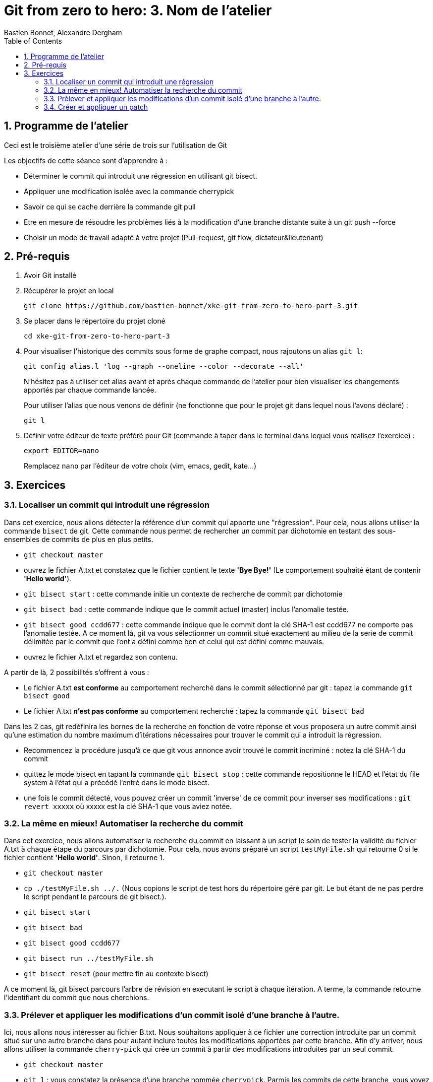 = Git from zero to hero: 3. Nom de l'atelier
:Author: Bastien Bonnet, Alexandre Dergham
:toc:
:numbered: 1

== Programme de l'atelier

Ceci est le troisième atelier d'une série de trois sur l'utilisation de Git

Les objectifs de cette séance sont d'apprendre à :

* Déterminer le commit qui introduit une régression en utilisant git bisect.
* Appliquer une modification isolée avec la commande cherrypick
* Savoir ce qui se cache derrière la commande git pull
* Etre en mesure de résoudre les problèmes liés à la modification d'une branche distante suite à un git push --force
* Choisir un mode de travail adapté à votre projet (Pull-request, git flow, dictateur&lieutenant)

== Pré-requis

. Avoir Git installé

. Récupérer le projet en local

	git clone https://github.com/bastien-bonnet/xke-git-from-zero-to-hero-part-3.git

. Se placer dans le répertoire du projet cloné

	cd xke-git-from-zero-to-hero-part-3

. Pour visualiser l'historique des commits sous forme de graphe compact, nous rajoutons un alias `git l`:

	git config alias.l 'log --graph --oneline --color --decorate --all'
+
N'hésitez pas à utiliser cet alias avant et après chaque commande de l'atelier pour bien visualiser les changements apportés par chaque commande lancée.
+
Pour utiliser l'alias que nous venons de définir (ne fonctionne que pour le projet git dans lequel nous l'avons déclaré) :

	git l

. Définir votre éditeur de texte préféré pour Git (commande à taper dans le terminal dans lequel vous réalisez l'exercice) :

	export EDITOR=nano
+
Remplacez `nano` par l'éditeur de votre choix (vim, emacs, gedit, kate…)


== Exercices

=== Localiser un commit qui introduit une régression
Dans cet exercice, nous allons détecter la référence d'un commit qui apporte une "régression".
Pour cela, nous allons utiliser la commande `bisect` de git.
Cette commande nous permet de rechercher un commit par dichotomie en testant des sous-ensembles de commits de plus en plus petits.

* `git checkout master`
* ouvrez le fichier A.txt et constatez que le fichier contient le texte **'Bye Bye!'** (Le comportement souhaité étant de contenir **'Hello world'**).
* `git bisect start` : cette commande initie un contexte de recherche de commit par dichotomie
* `git bisect bad` : cette commande indique que le commit actuel (master) inclus l'anomalie testée.
* `git bisect good ccdd677` : cette commande indique que le commit dont la clé SHA-1 est ccdd677 ne comporte pas l'anomalie testée. A ce moment là, git va vous sélectionner un commit situé exactement au milieu de la serie de commit délimitée par le commit que l'ont a défini comme bon et celui qui est défini comme mauvais.
* ouvrez le fichier A.txt et regardez son contenu.

A partir de là, 2 possibilités s'offrent à vous :

* Le fichier A.txt **est conforme** au comportement recherché dans le commit sélectionné par git : tapez la commande `git bisect good`
* Le fichier A.txt **n'est pas conforme** au comportement recherché : tapez la commande `git bisect bad`

Dans les 2 cas, git redéfinira les bornes de la recherche en fonction de votre réponse et vous proposera un autre commit ainsi qu'une estimation du nombre maximum d'itérations nécessaires pour trouver le commit qui a introduit la régression.

* Recommencez la procédure jusqu'à ce que git vous annonce avoir trouvé le commit incriminé : notez la clé SHA-1 du commit
* quittez le mode bisect en tapant la commande `git bisect stop` : cette commande repositionne le HEAD et l'état du file system à l'état qui a précédé l'entré dans le mode bisect.
* une fois le commit détecté, vous pouvez créer un commit 'inverse' de ce commit pour inverser ses modifications : `git revert xxxxx` où xxxxx est la clé SHA-1 que vous aviez notée.

=== La même en mieux! Automatiser la recherche du commit
Dans cet exercice, nous allons automatiser la recherche du commit en laissant à un script le soin de tester la validité du fichier A.txt à chaque étape du parcours par dichotomie.
Pour cela, nous avons préparé un script `testMyFile.sh` qui retourne 0 si le fichier contient **'Hello world'**. Sinon, il retourne 1.

* `git checkout master`
* `cp ./testMyFile.sh ../.` (Nous copions le script de test hors du répertoire géré par git. Le but étant de ne pas perdre le script pendant le parcours de git bisect.).
* `git bisect start`
* `git bisect bad`
* `git bisect good ccdd677`
* `git bisect run ../testMyFile.sh`
* `git bisect reset` (pour mettre fin au contexte bisect)

A ce moment là, git bisect parcours l'arbre de révision en executant le script à chaque itération. A terme, la commande retourne l'identifiant du commit que nous cherchions.

=== Prélever et appliquer les modifications d'un commit isolé d'une branche à l'autre.
Ici, nous allons nous intéresser au fichier B.txt.
Nous souhaitons appliquer à ce fichier une correction introduite par un commit situé sur une autre branche dans pour autant inclure toutes les modifications apportées par cette branche.
Afin d'y arriver, nous allons utiliser la commande `cherry-pick` qui crée un commit à partir des modifications introduites par un seul commit.

* `git checkout master`
* `git l` : vous constatez la présence d'une branche nommée `cherrypick`. Parmis les commits de cette branche, vous voyez 1 commit `cherry pick me` situé entre 2 commits indésirables.
* `git cherry-pick ddfd83a`
* `git l` : vous voyez l'apparition d'un nouveau commit sur la branche master
* comparez les résultats de `git diff HEAD~2 HEAD` et `git diff 4209c62 ddfd83a`. Vous constaterez que la même modification a été appliquée dans les deux branches.

=== Créer et appliquer un patch
Git fournit la possibilité de crééer des patchs, c'est-à-dire des fichiers contenant un ensemble de changements à appliquer à du code. Cela peut servir, par exemple, à appliquer des changements déjà versionnés dans un autre dépôt, ou bien à partager des changements avec un collègue en cas de perte de réseau.

Cela se fait en deux temps : création du patch (fichier), puis application du patch.

==== Créer le patch
Nous allons créer un patch contenant les modifications apporté par le dernier commit. Gardez à l'esprit qu'un patch peut contenir les modification d'un ensemble de commits.

Créons le patch :

    git format-patch --stdout master~1..master > my_patch.patch

Nous observons qu'un

Pour simuler un dépôt dans un état dans lequel il manque les modifications apportées par le patch que nous venons de créer, nous allons retirer le dernier commit :

    git reset --hard HEAD~1


==== Appliquer le patch
Avant d'appliquer un patch, une bonne pratique est de regarder ce que ce patch va apporter comme modifications :

    git apply --stat my_patch.patch

Une fois cela fait, une autre bonne pratique est de regarder si l'application du patch va causer des problèmes (conflits) :

    git apply --check my_patch.patch

Si rien n'est affiché, il n'y aura pas de problème. Ce devrait être le cas dans cet atelier.

Enfin, nous pouvons donc appliquer réellement le patch :

    git am < my_patch.patch

Cette dernière commande applique le patch et effectue un commit avec son contenu, jusqu'à l'écriture du message de commit.

Vérifier que vous avez bien effectué un nouveau commit avec notre alias :

    git l
